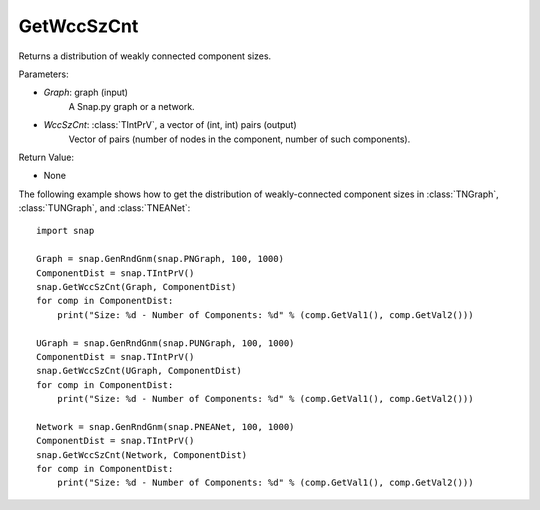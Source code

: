 GetWccSzCnt
'''''''''''

.. function:: GetWccSzCnt(Graph, WccSzCnt)

Returns a distribution of weakly connected component sizes.

Parameters:

- *Graph*: graph (input)
	A Snap.py graph or a network.

- *WccSzCnt*: :class:`TIntPrV`, a vector of (int, int) pairs (output)
    Vector of pairs (number of nodes in the component, number of such components).

Return Value:

- None


The following example shows how to get the distribution of weakly-connected component sizes in
:class:`TNGraph`, :class:`TUNGraph`, and :class:`TNEANet`::

	import snap

	Graph = snap.GenRndGnm(snap.PNGraph, 100, 1000)
	ComponentDist = snap.TIntPrV()
	snap.GetWccSzCnt(Graph, ComponentDist)
	for comp in ComponentDist:
	    print("Size: %d - Number of Components: %d" % (comp.GetVal1(), comp.GetVal2()))

	UGraph = snap.GenRndGnm(snap.PUNGraph, 100, 1000)
	ComponentDist = snap.TIntPrV()
	snap.GetWccSzCnt(UGraph, ComponentDist)
	for comp in ComponentDist:
	    print("Size: %d - Number of Components: %d" % (comp.GetVal1(), comp.GetVal2()))

	Network = snap.GenRndGnm(snap.PNEANet, 100, 1000)
	ComponentDist = snap.TIntPrV()
	snap.GetWccSzCnt(Network, ComponentDist)
	for comp in ComponentDist:
	    print("Size: %d - Number of Components: %d" % (comp.GetVal1(), comp.GetVal2()))
